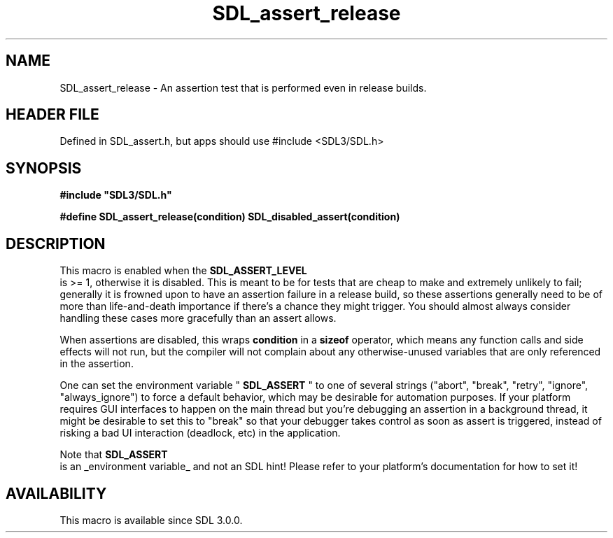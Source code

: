 .\" This manpage content is licensed under Creative Commons
.\"  Attribution 4.0 International (CC BY 4.0)
.\"   https://creativecommons.org/licenses/by/4.0/
.\" This manpage was generated from SDL's wiki page for SDL_assert_release:
.\"   https://wiki.libsdl.org/SDL_assert_release
.\" Generated with SDL/build-scripts/wikiheaders.pl
.\"  revision SDL-3.1.1-no-vcs
.\" Please report issues in this manpage's content at:
.\"   https://github.com/libsdl-org/sdlwiki/issues/new
.\" Please report issues in the generation of this manpage from the wiki at:
.\"   https://github.com/libsdl-org/SDL/issues/new?title=Misgenerated%20manpage%20for%20SDL_assert_release
.\" SDL can be found at https://libsdl.org/
.de URL
\$2 \(laURL: \$1 \(ra\$3
..
.if \n[.g] .mso www.tmac
.TH SDL_assert_release 3 "SDL 3.1.1" "SDL" "SDL3 FUNCTIONS"
.SH NAME
SDL_assert_release \- An assertion test that is performed even in release builds\[char46]
.SH HEADER FILE
Defined in SDL_assert\[char46]h, but apps should use #include <SDL3/SDL\[char46]h>

.SH SYNOPSIS
.nf
.B #include \(dqSDL3/SDL.h\(dq
.PP
.BI "#define SDL_assert_release(condition) SDL_disabled_assert(condition)
.fi
.SH DESCRIPTION
This macro is enabled when the 
.BR SDL_ASSERT_LEVEL
 is >=
1, otherwise it is disabled\[char46] This is meant to be for tests that are cheap
to make and extremely unlikely to fail; generally it is frowned upon to
have an assertion failure in a release build, so these assertions generally
need to be of more than life-and-death importance if there's a chance they
might trigger\[char46] You should almost always consider handling these cases more
gracefully than an assert allows\[char46]

When assertions are disabled, this wraps
.BR condition
in a
.BR sizeof
operator, which means any function calls and side effects will not run, but
the compiler will not complain about any otherwise-unused variables that
are only referenced in the assertion\[char46]

One can set the environment variable "
.BR SDL_ASSERT
" to one of
several strings ("abort", "break", "retry", "ignore", "always_ignore") to
force a default behavior, which may be desirable for automation purposes\[char46]
If your platform requires GUI interfaces to happen on the main thread but
you're debugging an assertion in a background thread, it might be desirable
to set this to "break" so that your debugger takes control as soon as
assert is triggered, instead of risking a bad UI interaction (deadlock,
etc) in the application\[char46]

Note that 
.BR SDL_ASSERT
 is an _environment variable_ and not an
SDL hint! Please refer to your platform's documentation for how to set it!

.SH AVAILABILITY
This macro is available since SDL 3\[char46]0\[char46]0\[char46]

